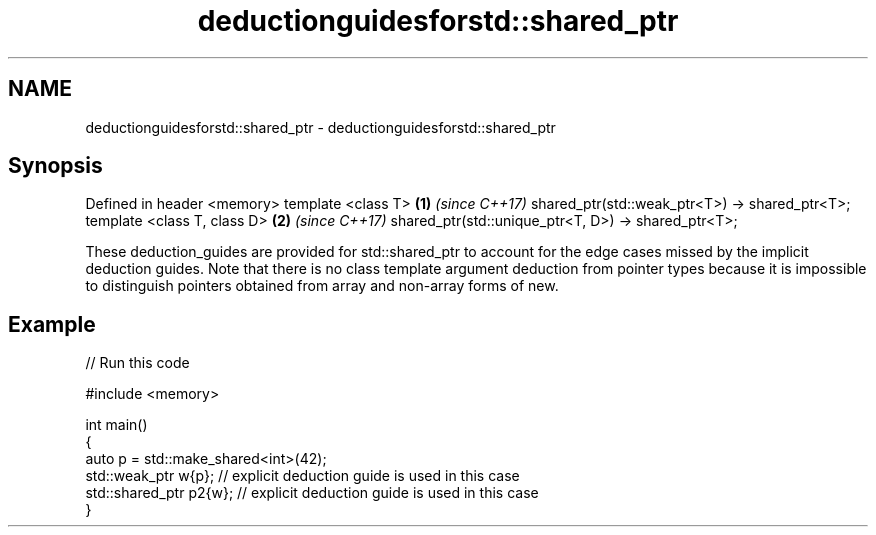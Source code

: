 .TH deductionguidesforstd::shared_ptr 3 "2020.03.24" "http://cppreference.com" "C++ Standard Libary"
.SH NAME
deductionguidesforstd::shared_ptr \- deductionguidesforstd::shared_ptr

.SH Synopsis

Defined in header <memory>
template <class T>                                  \fB(1)\fP \fI(since C++17)\fP
shared_ptr(std::weak_ptr<T>) -> shared_ptr<T>;
template <class T, class D>                         \fB(2)\fP \fI(since C++17)\fP
shared_ptr(std::unique_ptr<T, D>) -> shared_ptr<T>;

These deduction_guides are provided for std::shared_ptr to account for the edge cases missed by the implicit deduction guides.
Note that there is no class template argument deduction from pointer types because it is impossible to distinguish pointers obtained from array and non-array forms of new.

.SH Example


// Run this code

  #include <memory>

  int main()
  {
      auto p = std::make_shared<int>(42);
      std::weak_ptr w{p};    // explicit deduction guide is used in this case
      std::shared_ptr p2{w}; // explicit deduction guide is used in this case
  }






